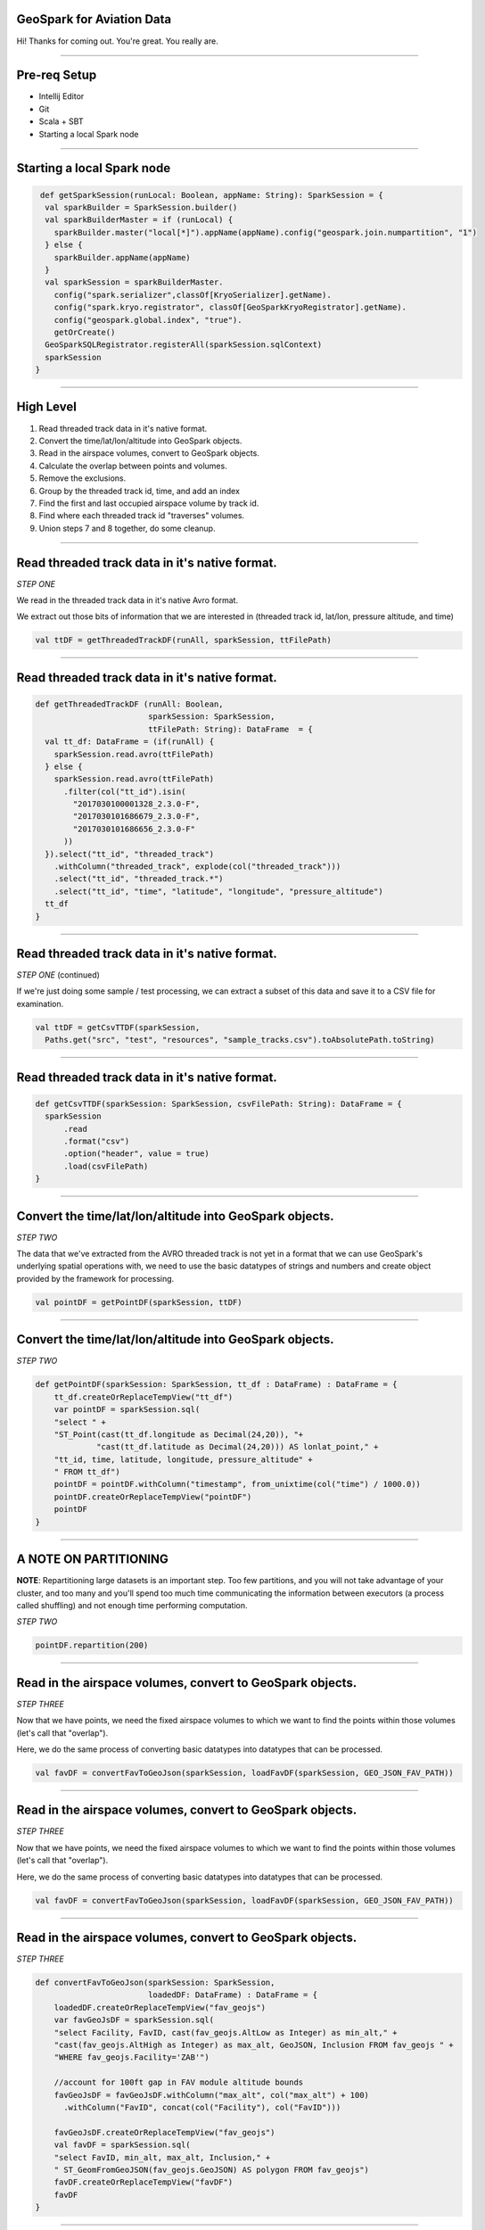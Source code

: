 GeoSpark for Aviation Data
===========================

Hi! Thanks for coming out.  You're great.  You really are.

----

Pre-req Setup
=============


* Intellij Editor
* Git
* Scala + SBT
* Starting a local Spark node

----

Starting a local Spark node
===========================

.. code:: scala

   def getSparkSession(runLocal: Boolean, appName: String): SparkSession = {
    val sparkBuilder = SparkSession.builder()
    val sparkBuilderMaster = if (runLocal) {
      sparkBuilder.master("local[*]").appName(appName).config("geospark.join.numpartition", "1")
    } else {
      sparkBuilder.appName(appName)
    }
    val sparkSession = sparkBuilderMaster.
      config("spark.serializer",classOf[KryoSerializer].getName).
      config("spark.kryo.registrator", classOf[GeoSparkKryoRegistrator].getName).
      config("geospark.global.index", "true").
      getOrCreate()
    GeoSparkSQLRegistrator.registerAll(sparkSession.sqlContext)
    sparkSession
  }


----

High Level
==========


1. Read threaded track data in it's native format.
2. Convert the time/lat/lon/altitude into GeoSpark objects.
3. Read in the airspace volumes, convert to GeoSpark objects.
4. Calculate the overlap between points and volumes.
5. Remove the exclusions.
6. Group by the threaded track id, time, and add an index
7. Find the first and last occupied airspace volume by track id.
8. Find where each threaded track id "traverses" volumes.
9. Union steps 7 and 8 together, do some cleanup.

----

Read threaded track data in it's native format.
===============================================

*STEP ONE*

We read in the threaded track data in it's native Avro format.

We extract out those bits of information that we are interested in
(threaded track id, lat/lon, pressure altitude, and time)

.. code:: scala

    val ttDF = getThreadedTrackDF(runAll, sparkSession, ttFilePath)

----

Read threaded track data in it's native format.
===============================================

.. code:: scala

  def getThreadedTrackDF (runAll: Boolean, 
                          sparkSession: SparkSession,
                          ttFilePath: String): DataFrame  = {
    val tt_df: DataFrame = (if(runAll) {
      sparkSession.read.avro(ttFilePath)
    } else {
      sparkSession.read.avro(ttFilePath)
        .filter(col("tt_id").isin(
          "2017030100001328_2.3.0-F",
          "2017030101686679_2.3.0-F",
          "2017030101686656_2.3.0-F"
        ))
    }).select("tt_id", "threaded_track")
      .withColumn("threaded_track", explode(col("threaded_track")))
      .select("tt_id", "threaded_track.*")
      .select("tt_id", "time", "latitude", "longitude", "pressure_altitude")
    tt_df
  }

----

Read threaded track data in it's native format.
===============================================

*STEP ONE* (continued)

If we're just doing some sample / test processing, we can extract
a subset of this data and save it to a CSV file for examination.

.. code:: scala

    val ttDF = getCsvTTDF(sparkSession,
      Paths.get("src", "test", "resources", "sample_tracks.csv").toAbsolutePath.toString)


----

Read threaded track data in it's native format.
===============================================

.. code:: scala

  def getCsvTTDF(sparkSession: SparkSession, csvFilePath: String): DataFrame = {
    sparkSession
        .read
        .format("csv")
        .option("header", value = true)
        .load(csvFilePath)
  }

----

Convert the time/lat/lon/altitude into GeoSpark objects.
========================================================

*STEP TWO*

The data that we've extracted from the AVRO threaded track is not yet
in a format that we can use GeoSpark's underlying spatial operations
with, we need to use the basic datatypes of strings and numbers and
create object provided by the framework for processing.

.. code:: scala

    val pointDF = getPointDF(sparkSession, ttDF)


----

Convert the time/lat/lon/altitude into GeoSpark objects.
========================================================

*STEP TWO*

.. code:: scala

  def getPointDF(sparkSession: SparkSession, tt_df : DataFrame) : DataFrame = {
      tt_df.createOrReplaceTempView("tt_df")
      var pointDF = sparkSession.sql(
      "select " + 
      "ST_Point(cast(tt_df.longitude as Decimal(24,20)), "+ 
               "cast(tt_df.latitude as Decimal(24,20))) AS lonlat_point," +
      "tt_id, time, latitude, longitude, pressure_altitude" +
      " FROM tt_df")
      pointDF = pointDF.withColumn("timestamp", from_unixtime(col("time") / 1000.0))
      pointDF.createOrReplaceTempView("pointDF")
      pointDF
  }

----

A NOTE ON PARTITIONING
======================

**NOTE**: Repartitioning large datasets is an important step.
Too few partitions, and you will not take advantage of
your cluster, and too many and you'll spend too much time
communicating the information between executors (a process
called shuffling) and not enough time performing computation.

*STEP TWO*

.. code:: scala

    pointDF.repartition(200)

----

Read in the airspace volumes, convert to GeoSpark objects.
==========================================================

*STEP THREE*

Now that we have points, we need the fixed airspace volumes to which
we want to find the points within those volumes (let's call that
"overlap").

Here, we do the same process of converting basic datatypes into
datatypes that can be processed.

.. code:: scala

    val favDF = convertFavToGeoJson(sparkSession, loadFavDF(sparkSession, GEO_JSON_FAV_PATH))


----

Read in the airspace volumes, convert to GeoSpark objects.
==========================================================

*STEP THREE*

Now that we have points, we need the fixed airspace volumes to which
we want to find the points within those volumes (let's call that
"overlap").

Here, we do the same process of converting basic datatypes into
datatypes that can be processed.

.. code:: scala

    val favDF = convertFavToGeoJson(sparkSession, loadFavDF(sparkSession, GEO_JSON_FAV_PATH))

----

Read in the airspace volumes, convert to GeoSpark objects.
==========================================================

*STEP THREE*

.. code:: scala

  def convertFavToGeoJson(sparkSession: SparkSession, 
                          loadedDF: DataFrame) : DataFrame = {
      loadedDF.createOrReplaceTempView("fav_geojs")
      var favGeoJsDF = sparkSession.sql(
      "select Facility, FavID, cast(fav_geojs.AltLow as Integer) as min_alt," +
      "cast(fav_geojs.AltHigh as Integer) as max_alt, GeoJSON, Inclusion FROM fav_geojs " +
      "WHERE fav_geojs.Facility='ZAB'")

      //account for 100ft gap in FAV module altitude bounds
      favGeoJsDF = favGeoJsDF.withColumn("max_alt", col("max_alt") + 100) 
        .withColumn("FavID", concat(col("Facility"), col("FavID")))

      favGeoJsDF.createOrReplaceTempView("fav_geojs")
      val favDF = sparkSession.sql(
      "select FavID, min_alt, max_alt, Inclusion," + 
      " ST_GeomFromGeoJSON(fav_geojs.GeoJSON) AS polygon FROM fav_geojs")
      favDF.createOrReplaceTempView("favDF")
      favDF
  }

----

Calculate the overlap between points and volumes.
=================================================

*STEP FOUR*

In this step, we calculate where the overlap exists between points and
the fixed airspace volumes they are within.


.. code:: scala

    val overlapDF = calculateOverlap(sparkSession)

----

Calculate the overlap between points and volumes.
=================================================

*STEP FOUR*

.. code:: scala

  def calculateOverlap(sparkSession: SparkSession): DataFrame = {
    filterColumns(sparkSession.sql(
      "select * FROM pointDF, favDF WHERE " +
      "(pointDF.pressure_altitude >= favDF.min_alt) " +
      "AND (pointDF.pressure_altitude < favDF.max_alt) " +
      "AND ST_Within(pointDF.lonlat_point, favDF.polygon)"),
      Seq(
        "tt_id",
        "time",
        "timestamp",
        "latitude",
        "longitude",
        "pressure_altitude",
        "min_alt",
        "max_alt",
        "FavID",
        "Inclusion"))
  }


----

Remove the exclusions.
======================
*STEP FIVE*

Some airspace volumes are "inclusion", which means they are additive.

Some airspace volumes also define "exclusions".  These are subtractive.

The typical example is a terminal airspace volume "embedded" in an ARTCC
controlled airspace (or some portion thereof).

.. code:: scala

    val overlapInclusionDF = filterInclusionExclusionOverlap(overlapDF)


----

Remove the exclusions.
======================

.. code:: scala

  def filterInclusionExclusionOverlap(overlapDF: DataFrame) : DataFrame = {
    val favWindow = Window.partitionBy("tt_id", "time", "FavID")
    overlapDF.withColumn("count", count("tt_id")
      .over(favWindow))
      .filter(col("count") === 1)
      .drop(col("count"))
      .orderBy(col("tt_id"), col("time"))
  }

----

Group by the threaded track id, time, and add an index
======================================================

*STEP SIX*

We want to find the "transition" points, where the target (represented by
a threaded track id) exits one Fixed Airspace Volume and enters another.

In order to find these transition points, we use a trick by which we
add an index to each row of our dataframe.  This adds the index to the
classified position hits of each target (the overlap).

.. code:: scala

    val overlapIndexed = dfZipWithIndex(overlapInclusionDF, colName = "tt_id_msgid")

----

Find the first and last occupied airspace volume by track id.
=============================================================

*STEP SEVEN*

While finding transition points permits us to find when the target traverses from
one airspace volume to the next, it unfortunately doesn't allow us to find where
the target stops and ends.  This is as there is no "previous" row for the first hit,
and no "next" row for the last hit.

What is needed to to calculate the minimum and maximum indexed value for each target
and include them as a separate dataframe to be combined with our transitions.

.. code:: scala

    val minMaxValues = getMinMaxPointsFromOverlapIndex(sparkSession, overlapIndexed)

----

Find the first and last occupied airspace volume by track id.
=============================================================


.. code:: scala

  def getMinMaxPointsFromOverlapIndex(sparkSession: SparkSession, 
                                      overlapIndexed: DataFrame):
                                      DataFrame = {
      overlapIndexed.createOrReplaceTempView("overlapIndexed")
      sparkSession.sql(
      "SELECT tt.* FROM overlapIndexed tt " +
      "INNER JOIN " + 
      " ( SELECT tt_id, " + 
      "   min(tt_id_msgid) as min_msgid," + 
      "   max(tt_id_msgid) as max_msgid " +
      "FROM overlapIndexed GROUP BY tt_id) tt_min_max " +
      "ON (tt.tt_id_msgid = tt_min_max.min_msgid and" +
      "    tt.tt_id = tt_min_max.tt_id) OR " +
      "   (tt.tt_id_msgid = tt_min_max.max_msgid and " + 
      "    tt.tt_id = tt_min_max.tt_id)")
  }

----

Find where each threaded track id "traverses" volumes.
======================================================

*STEP EIGHT*

To find the transition points, we use a windowing technique to combine one row
of a dataframe with it's subsequent row, and this permits us to perform a row-by-row
comparison without losing the ability to process these rows in parallel.

.. code:: scala

    val transitions = getTransitions(overlapIndexed)

----

Windowing Technique
===================

.. code:: scala

  def leadOneOver(win_func: WindowSpec)
                 (name: String, alias_postfix : String): Column = {
    lead(name,1,null).over(win_func).alias(name + alias_postfix)
  }

----

Find where each threaded track id "traverses" volumes.
======================================================

.. code:: scala

  def getTransitions(overlapIndexed : DataFrame): DataFrame = {
    import overlapIndexed.sqlContext.implicits._
    val win_func : WindowSpec = 
        Window.partitionBy("tt_id").orderBy("tt_id_msgid")

    def leadOne: (String, String) => Column = leadOneOver(win_func)(_, _)

    val transitions = overlapIndexed.select(
      col("tt_id_msgid"),
      leadOne("tt_id_msgid", "_1"),
      col("tt_id"),
      leadOne("tt_id", "_1"),
      col("time"),
      leadOne("time", "_1"),
      col("timestamp"),
      leadOne("timestamp", "_1"),
      col("FavID"),
      leadOne("FavID", "_1")
    ).filter($"tt_id" === $"tt_id_1" and $"FavID" =!= $"FavID_1")
      .withColumn("delta", subWithNulls("time_1", "time"))

    transitions

  }


----

Union steps 7 and 8 together, do some cleanup.
==============================================

*STEP NINE*

The final step is to union the dataframe of transitions with the first and last points
of each target in the threaded track.

.. code:: scala

    val unionMinMaxTransitions = getUnionMinMaxAndTransitions(minMaxValues, transitions)

----

Union steps 7 and 8 together, do some cleanup.
==============================================

.. code:: scala

  def getUnionMinMaxAndTransitions(minMaxValues: DataFrame,
                                   transitions: DataFrame): DataFrame = {
    import transitions.sqlContext.implicits._
    val win_func : WindowSpec =
      Window.partitionBy("tt_id").orderBy("tt_id_msgid")

    def leadOne: (String, String) => Column = leadOneOver(win_func)(_, _)

    val unionMinMaxTransitions =
      unionTwoDataframes(minMaxValues, transitions).select(
        col("tt_id_msgid"),
        leadOne("tt_id_msgid", "_1"),
        leadOne("tt_id_msgid_1", "_2"),
        col("tt_id"),
        leadOne("tt_id", "_1"),
        leadOne("tt_id_1", "_2"),
        col("time"),
        leadOne("time", "_1"),
        leadOne("time_1", "_2"),
        col("timestamp"),
        leadOne("timestamp", "_1"),
        col("FavID"),
        leadOne("FavID", "_1"),
        leadOne("FavID_1", "_2")
      ).filter(not ($"FavID_1".isNull and $"FavID_1_2".isNull))
        .select(
          col("tt_id"),
          col("FavID_1").alias("FavID"),
          col("timestamp").alias("entering"),
          col("timestamp_1").alias("leaving")
        )

    unionMinMaxTransitions

  }

----

Q&A
===

Thanks!
